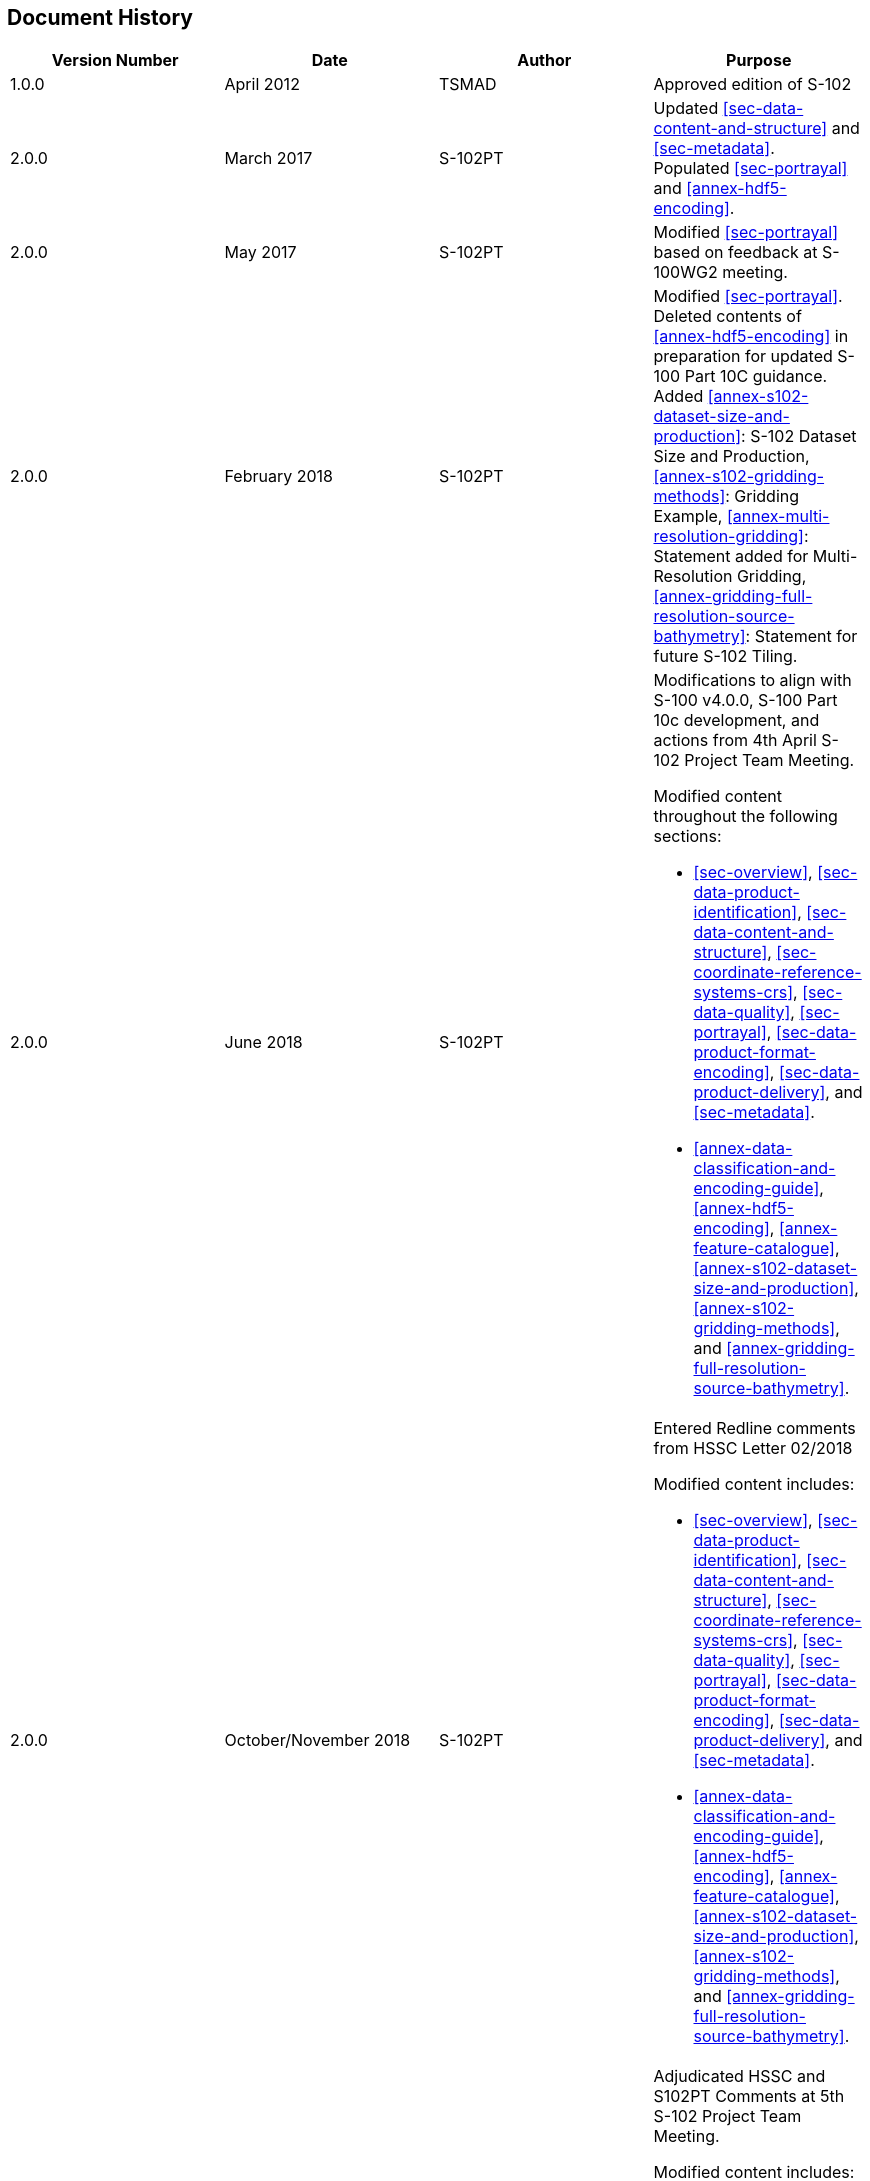 
[.preface]
== Document History

[%unnumbered]
[cols="a,a,a,a",options="headers"]
|===
|Version Number |Date |Author |Purpose

|1.0.0
|April 2012
|TSMAD
|Approved edition of S-102

|2.0.0
|March 2017
|S-102PT
|Updated <<sec-data-content-and-structure>> and <<sec-metadata>>. +
Populated <<sec-portrayal>> and <<annex-hdf5-encoding>>.

|2.0.0
|May 2017
|S-102PT
|Modified <<sec-portrayal>> based on feedback at S-100WG2 meeting.

|2.0.0
|February 2018
|S-102PT
|Modified <<sec-portrayal>>. Deleted contents of <<annex-hdf5-encoding>> in preparation for updated S-100 Part 10C guidance. Added <<annex-s102-dataset-size-and-production>>: S-102 Dataset Size and Production, <<annex-s102-gridding-methods>>: Gridding Example, <<annex-multi-resolution-gridding>>: Statement added for Multi-Resolution Gridding, <<annex-gridding-full-resolution-source-bathymetry>>: Statement for future S-102 Tiling.

|2.0.0
|June 2018
|S-102PT
|Modifications to align with S-100 v4.0.0, S-100 Part 10c development, and actions from 4th April S-102 Project Team Meeting.

Modified content throughout the following sections:

* <<sec-overview>>, <<sec-data-product-identification>>, <<sec-data-content-and-structure>>, <<sec-coordinate-reference-systems-crs>>, <<sec-data-quality>>, <<sec-portrayal>>, <<sec-data-product-format-encoding>>, <<sec-data-product-delivery>>, and <<sec-metadata>>.
* <<annex-data-classification-and-encoding-guide>>, <<annex-hdf5-encoding>>, <<annex-feature-catalogue>>, <<annex-s102-dataset-size-and-production>>, <<annex-s102-gridding-methods>>, and <<annex-gridding-full-resolution-source-bathymetry>>.

|2.0.0
|October/November 2018
|S-102PT
|Entered Redline comments from HSSC Letter 02/2018

Modified content includes:

* <<sec-overview>>, <<sec-data-product-identification>>, <<sec-data-content-and-structure>>, <<sec-coordinate-reference-systems-crs>>, <<sec-data-quality>>, <<sec-portrayal>>, <<sec-data-product-format-encoding>>, <<sec-data-product-delivery>>, and <<sec-metadata>>.
* <<annex-data-classification-and-encoding-guide>>, <<annex-hdf5-encoding>>, <<annex-feature-catalogue>>, <<annex-s102-dataset-size-and-production>>, <<annex-s102-gridding-methods>>, and <<annex-gridding-full-resolution-source-bathymetry>>.

|2.0.0
|January/February 2019
|S-102PT
|Adjudicated HSSC and S102PT Comments at 5th S-102 Project Team Meeting.

Modified content includes:

* <<sec-overview>>, <<sec-data-product-identification>>, <<sec-data-content-and-structure>>, <<sec-coordinate-reference-systems-crs>>, <<sec-data-quality>>, <<sec-portrayal>>, <<sec-data-product-format-encoding>>, <<sec-data-product-delivery>>, and <<sec-metadata>>.
* <<annex-data-classification-and-encoding-guide>>, <<annex-hdf5-encoding>>, <<annex-feature-catalogue>>, <<annex-s102-dataset-size-and-production>>, <<annex-s102-gridding-methods>>, and <<annex-gridding-full-resolution-source-bathymetry>>.

|2.0.0
|September/October 2019
|S-102PT
|Adjudicated HSSC and S102PT comments since last release

Modified content includes:

* <<annex-data-classification-and-encoding-guide>>, <<annex-hdf5-encoding>>
* <<sec-data-content-and-structure>>, <<sec-data-product-format-encoding>>, <<sec-metadata>>
|===